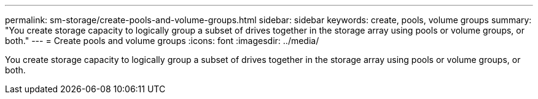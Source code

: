 ---
permalink: sm-storage/create-pools-and-volume-groups.html
sidebar: sidebar
keywords: create, pools, volume groups
summary: "You create storage capacity to logically group a subset of drives together in the storage array using pools or volume groups, or both."
---
= Create pools and volume groups
:icons: font
:imagesdir: ../media/

[.lead]
You create storage capacity to logically group a subset of drives together in the storage array using pools or volume groups, or both.
